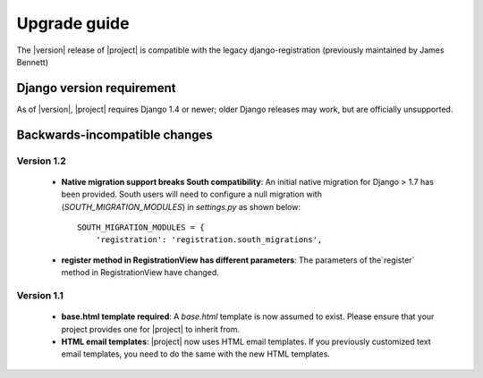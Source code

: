 .. _upgrade:

Upgrade guide
=============

The |version| release of |project| is compatible with the legacy
django-registration (previously maintained by James Bennett)


Django version requirement
--------------------------

As of |version|, |project| requires Django 1.4 or newer;
older Django releases may work, but are officially unsupported.


Backwards-incompatible changes
------------------------------

Version 1.2
```````````
  - **Native migration support breaks South compatibility**: An initial native
    migration for Django > 1.7 has been provided. South users will need to
    configure a null migration with (`SOUTH_MIGRATION_MODULES`) in
    `settings.py` as shown below:

    ::

        SOUTH_MIGRATION_MODULES = {
            'registration': 'registration.south_migrations',

  - **register method in RegistrationView has different parameters**: The
    parameters of the`register` method in RegistrationView have changed.

Version 1.1
```````````

  - **base.html template required**: A `base.html` template is now assumed to
    exist. Please ensure that your project provides one for |project| to inherit
    from.
  - **HTML email templates**: |project| now uses HTML email templates. If you
    previously customized text email templates, you need to do the same with
    the new HTML templates.
